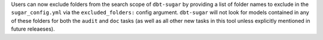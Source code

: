 Users can now exclude folders from the search scope of ``dbt-sugar`` by providing a list of folder names to exclude in the ``sugar_config.yml`` via the ``excluded_folders:`` config argument. ``dbt-sugar`` will not look for models contained in any of these folders for both the ``audit`` and ``doc`` tasks (as well as all other new tasks in this tool unless explicitly mentioned in future releaeses).
